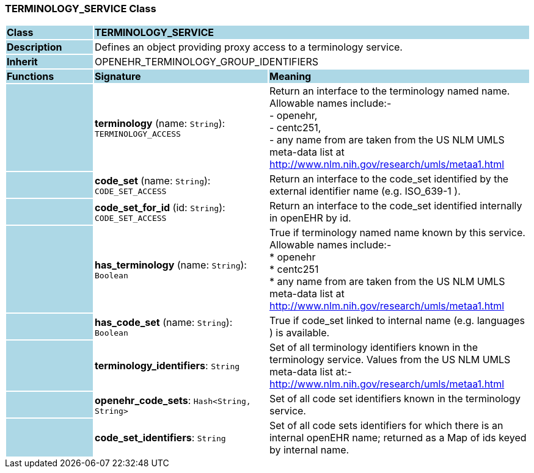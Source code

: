 === TERMINOLOGY_SERVICE Class

[cols="^1,2,3"]
|===
|*Class*
{set:cellbgcolor:lightblue}
2+^|*TERMINOLOGY_SERVICE*

|*Description*
{set:cellbgcolor:lightblue}
2+|Defines an object providing proxy access to a terminology service. 
{set:cellbgcolor!}

|*Inherit*
{set:cellbgcolor:lightblue}
2+|OPENEHR_TERMINOLOGY_GROUP_IDENTIFIERS
{set:cellbgcolor!}

|*Functions*
{set:cellbgcolor:lightblue}
^|*Signature*
^|*Meaning*

|
{set:cellbgcolor:lightblue}
|*terminology* (name: `String`): `TERMINOLOGY_ACCESS`
{set:cellbgcolor!}
|Return an interface to the terminology named name. Allowable names include:- +
- openehr,  +
- centc251, +
- any name from are taken from the US NLM UMLS meta-data list at http://www.nlm.nih.gov/research/umls/metaa1.html 

|
{set:cellbgcolor:lightblue}
|*code_set* (name: `String`): `CODE_SET_ACCESS`
{set:cellbgcolor!}
|Return an interface to the code_set identified by the external identifier name (e.g.  ISO_639-1 ). 

|
{set:cellbgcolor:lightblue}
|*code_set_for_id* (id: `String`): `CODE_SET_ACCESS`
{set:cellbgcolor!}
|Return an interface to the code_set identified internally in openEHR by id. 

|
{set:cellbgcolor:lightblue}
|*has_terminology* (name: `String`): `Boolean`
{set:cellbgcolor!}
|True if terminology named name known by this service. Allowable names include:- +
   *  openehr   +
   * centc251   +
   * any name from are taken from the US NLM UMLS meta-data list at  +
      http://www.nlm.nih.gov/research/umls/metaa1.html

|
{set:cellbgcolor:lightblue}
|*has_code_set* (name: `String`): `Boolean`
{set:cellbgcolor!}
|True if code_set linked to internal name (e.g. languages ) is available. 

|
{set:cellbgcolor:lightblue}
|*terminology_identifiers*: `String`
{set:cellbgcolor!}
|Set of all terminology identifiers known in the terminology service. Values from the US NLM UMLS meta-data list at:- http://www.nlm.nih.gov/research/umls/metaa1.html 

|
{set:cellbgcolor:lightblue}
|*openehr_code_sets*: `Hash<String, String>`
{set:cellbgcolor!}
|Set of all code set identifiers known in the terminology service. 

|
{set:cellbgcolor:lightblue}
|*code_set_identifiers*: `String`
{set:cellbgcolor!}
|Set of all code sets identifiers for which there is an internal openEHR name; returned as a Map of ids keyed by internal name. 
|===
